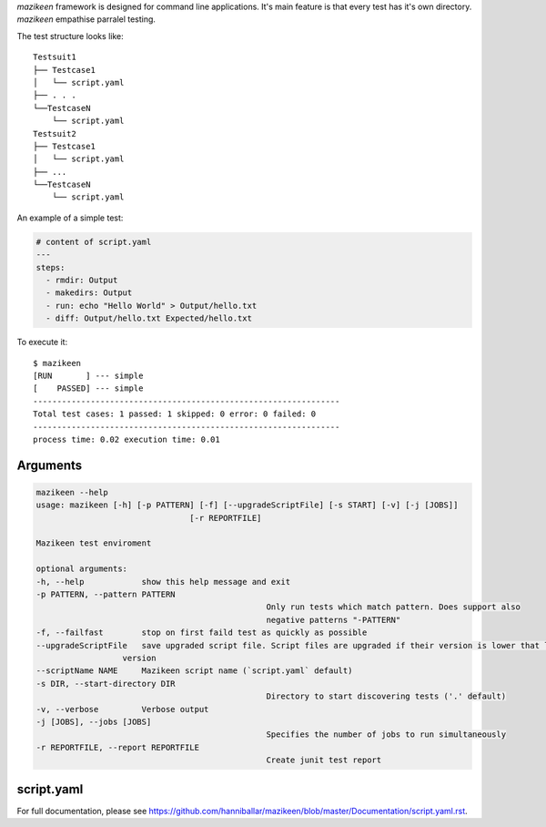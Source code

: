 `mazikeen` framework is designed for command line applications. It's main feature is that every test has it's own directory.
`mazikeen` empathise parralel testing.

The test structure looks like:
::

    Testsuit1
    ├── Testcase1
    │   └── script.yaml
    ├── . . .
    └──TestcaseN
        └── script.yaml
    Testsuit2
    ├── Testcase1
    │   └── script.yaml
    ├── ...
    └──TestcaseN
        └── script.yaml
		
An example of a simple test:

.. code-block:: yaml

	# content of script.yaml
	---
	steps:
	  - rmdir: Output
	  - makedirs: Output
	  - run: echo "Hello World" > Output/hello.txt
	  - diff: Output/hello.txt Expected/hello.txt

To execute it::

    $ mazikeen
    [RUN       ] --- simple
    [    PASSED] --- simple
    ----------------------------------------------------------------
    Total test cases: 1 passed: 1 skipped: 0 error: 0 failed: 0
    ----------------------------------------------------------------
    process time: 0.02 execution time: 0.01

Arguments
---------

.. code-block:: text

	mazikeen --help
	usage: mazikeen [-h] [-p PATTERN] [-f] [--upgradeScriptFile] [-s START] [-v] [-j [JOBS]]
					[-r REPORTFILE]
	
	Mazikeen test enviroment
	
	optional arguments:
	-h, --help            show this help message and exit
	-p PATTERN, --pattern PATTERN
							Only run tests which match pattern. Does support also
							negative patterns "-PATTERN"
	-f, --failfast        stop on first faild test as quickly as possible
	--upgradeScriptFile   save upgraded script file. Script files are upgraded if their version is lower that latest
                          version
	--scriptName NAME     Mazikeen script name (`script.yaml` default)
	-s DIR, --start-directory DIR
							Directory to start discovering tests ('.' default)
	-v, --verbose         Verbose output
	-j [JOBS], --jobs [JOBS]
							Specifies the number of jobs to run simultaneously
	-r REPORTFILE, --report REPORTFILE
							Create junit test report
							
script.yaml
-----------
For full documentation, please see https://github.com/hanniballar/mazikeen/blob/master/Documentation/script.yaml.rst.